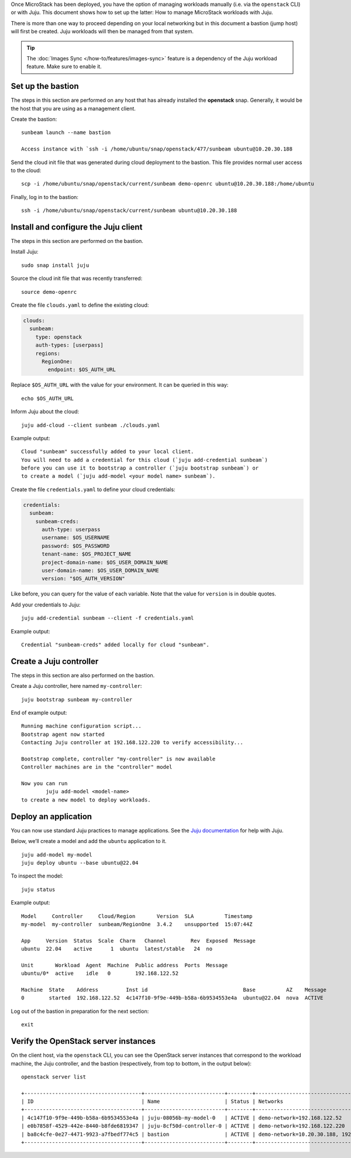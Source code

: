Once MicroStack has been deployed, you have the option of managing
workloads manually (i.e. via the ``openstack`` CLI) or with Juju. This
document shows how to set up the latter: How to manage MicroStack
workloads with Juju.

There is more than one way to proceed depending on your local networking
but in this document a bastion (jump host) will first be created. Juju
workloads will then be managed from that system.

.. tip::
   The :doc:`Images Sync </how-to/features/images-sync>` feature is a dependency of the Juju
   workload feature. Make sure to enable it.

Set up the bastion
------------------

The steps in this section are performed on any host that has already
installed the **openstack** snap. Generally, it would be the host that
you are using as a management client.

Create the bastion:

::

   sunbeam launch --name bastion

   Access instance with `ssh -i /home/ubuntu/snap/openstack/477/sunbeam ubuntu@10.20.30.188

Send the cloud init file that was generated during cloud deployment to
the bastion. This file provides normal user access to the cloud:

::

   scp -i /home/ubuntu/snap/openstack/current/sunbeam demo-openrc ubuntu@10.20.30.188:/home/ubuntu

Finally, log in to the bastion:

::

   ssh -i /home/ubuntu/snap/openstack/current/sunbeam ubuntu@10.20.30.188

Install and configure the Juju client
-------------------------------------

The steps in this section are performed on the bastion.

Install Juju:

::

   sudo snap install juju

Source the cloud init file that was recently transferred:

::

   source demo-openrc

Create the file ``clouds.yaml`` to define the existing cloud:

.. code:: yaml

   clouds:
     sunbeam:
       type: openstack
       auth-types: [userpass]
       regions:
         RegionOne:
           endpoint: $OS_AUTH_URL

Replace ``$OS_AUTH_URL`` with the value for your environment. It can be
queried in this way:

::

   echo $OS_AUTH_URL

Inform Juju about the cloud:

::

   juju add-cloud --client sunbeam ./clouds.yaml

Example output:

::

   Cloud "sunbeam" successfully added to your local client.
   You will need to add a credential for this cloud (`juju add-credential sunbeam`)
   before you can use it to bootstrap a controller (`juju bootstrap sunbeam`) or
   to create a model (`juju add-model <your model name> sunbeam`).

Create the file ``credentials.yaml`` to define your cloud credentials:

.. code:: yaml

   credentials:
     sunbeam:
       sunbeam-creds:
         auth-type: userpass
         username: $OS_USERNAME
         password: $OS_PASSWORD
         tenant-name: $OS_PROJECT_NAME
         project-domain-name: $OS_USER_DOMAIN_NAME
         user-domain-name: $OS_USER_DOMAIN_NAME
         version: "$OS_AUTH_VERSION"

Like before, you can query for the value of each variable. Note that the
value for ``version`` is in double quotes.

Add your credentials to Juju:

::

   juju add-credential sunbeam --client -f credentials.yaml

Example output:

::

   Credential "sunbeam-creds" added locally for cloud "sunbeam".

Create a Juju controller
------------------------

The steps in this section are also performed on the bastion.

Create a Juju controller, here named ``my-controller``:

::

   juju bootstrap sunbeam my-controller

End of example output:

::

   Running machine configuration script...
   Bootstrap agent now started
   Contacting Juju controller at 192.168.122.220 to verify accessibility...

   Bootstrap complete, controller "my-controller" is now available
   Controller machines are in the "controller" model

   Now you can run
           juju add-model <model-name>
   to create a new model to deploy workloads.

Deploy an application
---------------------

You can now use standard Juju practices to manage applications. See the
`Juju documentation <https://juju.is/docs/juju>`__ for help with Juju.

Below, we’ll create a model and add the ``ubuntu`` application to it.

::

   juju add-model my-model
   juju deploy ubuntu --base ubuntu@22.04

To inspect the model:

::

   juju status

Example output:

::

   Model     Controller     Cloud/Region       Version  SLA          Timestamp
   my-model  my-controller  sunbeam/RegionOne  3.4.2    unsupported  15:07:44Z

   App     Version  Status  Scale  Charm   Channel        Rev  Exposed  Message
   ubuntu  22.04    active      1  ubuntu  latest/stable   24  no

   Unit       Workload  Agent  Machine  Public address  Ports  Message
   ubuntu/0*  active    idle   0        192.168.122.52

   Machine  State    Address         Inst id                               Base          AZ    Message
   0        started  192.168.122.52  4c147f10-9f9e-449b-b58a-6b9534553e4a  ubuntu@22.04  nova  ACTIVE

Log out of the bastion in preparation for the next section:

::

   exit

Verify the OpenStack server instances
-------------------------------------

On the client host, via the ``openstack`` CLI, you can see the OpenStack
server instances that correspond to the workload machine, the Juju controller,
and the bastion (respectively, from top to bottom, in the output below):

::

   openstack server list

   +--------------------------------------+--------------------------+--------+-------------------------------------------+--------------------------------------------------------------+-----------+
   | ID                                   | Name                     | Status | Networks                                  | Image                                                        | Flavor    |
   +--------------------------------------+--------------------------+--------+-------------------------------------------+--------------------------------------------------------------+-----------+
   | 4c147f10-9f9e-449b-b58a-6b9534553e4a | juju-08056b-my-model-0   | ACTIVE | demo-network=192.168.122.52               | auto-sync/ubuntu-jammy-22.04-amd64-server-20240319-disk1.img | m1.small  |
   | e0b7858f-4529-442e-8440-b8fde6819347 | juju-8cf50d-controller-0 | ACTIVE | demo-network=192.168.122.220              | auto-sync/ubuntu-jammy-22.04-amd64-server-20240319-disk1.img | m1.medium |
   | ba8c4cfe-0e27-4471-9923-a7fbedf774c5 | bastion                  | ACTIVE | demo-network=10.20.30.188, 192.168.122.32 | ubuntu                                                       | m1.tiny   |
   +--------------------------------------+--------------------------+--------+-------------------------------------------+--------------------------------------------------------------+-----------+

